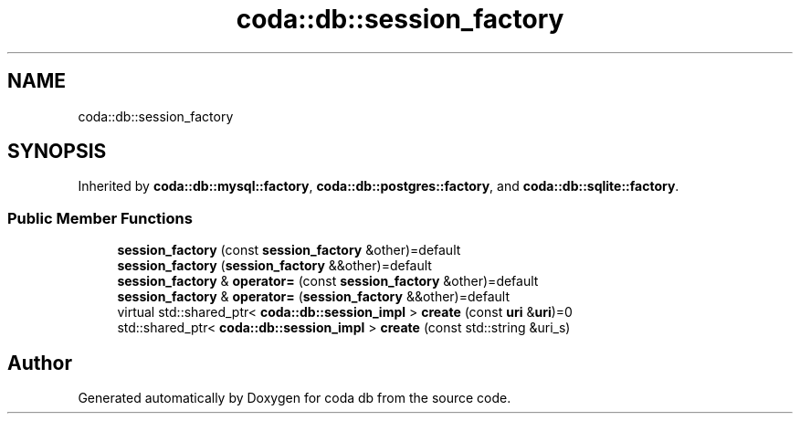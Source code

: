 .TH "coda::db::session_factory" 3 "Sat Dec 1 2018" "coda db" \" -*- nroff -*-
.ad l
.nh
.SH NAME
coda::db::session_factory
.SH SYNOPSIS
.br
.PP
.PP
Inherited by \fBcoda::db::mysql::factory\fP, \fBcoda::db::postgres::factory\fP, and \fBcoda::db::sqlite::factory\fP\&.
.SS "Public Member Functions"

.in +1c
.ti -1c
.RI "\fBsession_factory\fP (const \fBsession_factory\fP &other)=default"
.br
.ti -1c
.RI "\fBsession_factory\fP (\fBsession_factory\fP &&other)=default"
.br
.ti -1c
.RI "\fBsession_factory\fP & \fBoperator=\fP (const \fBsession_factory\fP &other)=default"
.br
.ti -1c
.RI "\fBsession_factory\fP & \fBoperator=\fP (\fBsession_factory\fP &&other)=default"
.br
.ti -1c
.RI "virtual std::shared_ptr< \fBcoda::db::session_impl\fP > \fBcreate\fP (const \fBuri\fP &\fBuri\fP)=0"
.br
.ti -1c
.RI "std::shared_ptr< \fBcoda::db::session_impl\fP > \fBcreate\fP (const std::string &uri_s)"
.br
.in -1c

.SH "Author"
.PP 
Generated automatically by Doxygen for coda db from the source code\&.
